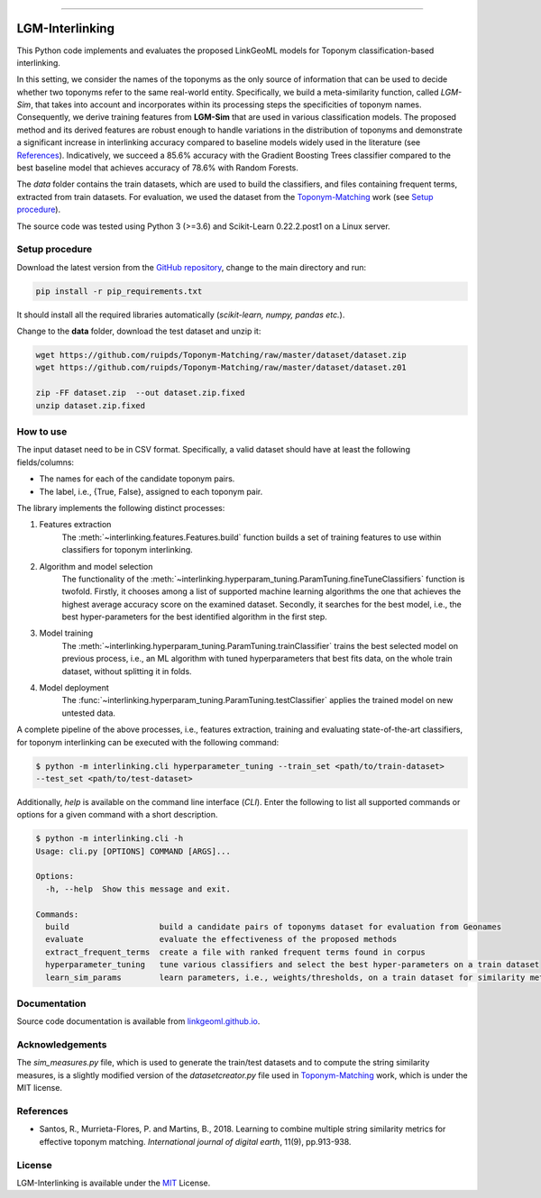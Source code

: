 |MIT|

=====

================
LGM-Interlinking
================
This Python code implements and evaluates the proposed LinkGeoML models for Toponym classification-based interlinking.

In this setting, we consider the names of the toponyms as the only source of information that can be used to decide
whether two toponyms refer to the same real-world entity.
Specifically, we build a meta-similarity function, called *LGM-Sim*, that takes into account
and incorporates within its processing steps the specificities of toponym names. Consequently, we derive training
features from **LGM-Sim** that are used in various classification models. The proposed method and its derived features
are robust enough to handle variations in the distribution of toponyms and demonstrate a significant increase in
interlinking accuracy compared to baseline models widely used in the literature (see `References`_). Indicatively, we
succeed a 85.6% accuracy with the Gradient Boosting Trees classifier compared to the best baseline model that achieves
accuracy of 78.6% with Random Forests.

The *data* folder contains the train datasets, which are used to build the classifiers, and files containing frequent
terms, extracted from train datasets. For evaluation, we used the dataset from
the `Toponym-Matching <https://github.com/ruipds/Toponym-Matching>`_ work (see `Setup procedure`_).

..
    The **scripts** folder contains the evaluation setting used to execute the experiments and collect the results presented in the paper:
      - `./scripts/basic_train_latin.sh`: collect the effectiveness values for the **basic** setup on the **100k latin** dataset;
      - `./scripts/lgm_train_latin.sh`: collect the effectiveness values for the **LGM** setup on the **100k latin** dataset;
      - `./scripts/basic_train_global.sh`: collect the effectiveness values for the **basic** setup on the **100k global** dataset;
      - `./scripts/lgm_train_global.sh`: collect the effectiveness values for the **LGM** setup on the **100k global** dataset;
      - `./scripts/basic_test_100klatin_parameter_based.sh`: collect the effectiveness values for the **basic** setup on the global dataset with hyper parameters obtained on the **100k latin train** dataset;
      - `./scripts/lgm_test_100klatin_parameter_based.sh`: collect the effectiveness values for the LGM setup on the global dataset with hyper parameters obtained on the **100k latin train** dataset;
      - `./scripts/basic_test_100kglobal_parameter_based.sh`: collect the effectiveness values for the **basic** setup on the global dataset with hyper parameters obtained on the **100k global train** dataset;
      - `./scripts/lgm_test_100kglobal_parameter_based.sh`: collect the effectiveness values for the **LGM** setup on the global dataset with hyper parameters obtained on the **100k global train** dataset.

The source code was tested using Python 3 (>=3.6) and Scikit-Learn 0.22.2.post1 on a Linux server.

Setup procedure
---------------
Download the latest version from the `GitHub repository <https://github.com/LinkGeoML/LGM-Interlinking.git>`_, change to
the main directory and run:

.. code-block:: bash

   pip install -r pip_requirements.txt

It should install all the required libraries automatically (*scikit-learn, numpy, pandas etc.*).

Change to the **data** folder, download the test dataset and unzip it:

.. code-block:: bash

   wget https://github.com/ruipds/Toponym-Matching/raw/master/dataset/dataset.zip
   wget https://github.com/ruipds/Toponym-Matching/raw/master/dataset/dataset.z01

   zip -FF dataset.zip  --out dataset.zip.fixed
   unzip dataset.zip.fixed


How to use
----------
The input dataset need to be in CSV format. Specifically, a valid dataset should have at least the following
fields/columns:

* The names for each of the candidate toponym pairs.
* The label, i.e., {True, False}, assigned to each toponym pair.

The library implements the following distinct processes:

#. Features extraction
    The :meth:`~interlinking.features.Features.build` function builds a set of training features to use within
    classifiers for toponym interlinking.

#. Algorithm and model selection
    The functionality of the :meth:`~interlinking.hyperparam_tuning.ParamTuning.fineTuneClassifiers` function is twofold.
    Firstly, it chooses among a list of supported machine learning algorithms the one that achieves the highest average
    accuracy score on the examined dataset. Secondly, it searches for the best model, i.e., the best hyper-parameters
    for the best identified algorithm in the first step.

#. Model training
    The :meth:`~interlinking.hyperparam_tuning.ParamTuning.trainClassifier` trains the best selected model on previous
    process, i.e., an ML algorithm with tuned hyperparameters that best fits data, on the whole train dataset, without
    splitting it in folds.

#. Model deployment
    The :func:`~interlinking.hyperparam_tuning.ParamTuning.testClassifier` applies the trained model on new untested data.

A complete pipeline of the above processes, i.e., features extraction, training and evaluating state-of-the-art
classifiers, for toponym interlinking can be executed with the following command:

.. code-block:: bash

    $ python -m interlinking.cli hyperparameter_tuning --train_set <path/to/train-dataset>
    --test_set <path/to/test-dataset>

Additionally, *help* is available on the command line interface (*CLI*). Enter the following to list all supported
commands or options for a given command with a short description.

.. code-block:: bash

    $ python -m interlinking.cli -h
    Usage: cli.py [OPTIONS] COMMAND [ARGS]...

    Options:
      -h, --help  Show this message and exit.

    Commands:
      build                   build a candidate pairs of toponyms dataset for evaluation from Geonames
      evaluate                evaluate the effectiveness of the proposed methods
      extract_frequent_terms  create a file with ranked frequent terms found in corpus
      hyperparameter_tuning   tune various classifiers and select the best hyper-parameters on a train dataset
      learn_sim_params        learn parameters, i.e., weights/thresholds, on a train dataset for similarity metrics

Documentation
-------------
Source code documentation is available from `linkgeoml.github.io`__.

__ https://linkgeoml.github.io/LGM-Interlinking/


Acknowledgements
-------------------
The *sim_measures.py* file, which is used to generate the train/test datasets and to compute the string similarity
measures, is a slightly modified version of the *datasetcreator.py* file used in
`Toponym-Matching <https://github.com/ruipds/Toponym-Matching>`_ work, which is under the MIT license.

References
----------
* Santos, R., Murrieta-Flores, P. and Martins, B., 2018. Learning to combine multiple string similarity metrics for
  effective toponym matching. *International journal of digital earth*, 11(9), pp.913-938.


License
-------
LGM-Interlinking is available under the `MIT <https://opensource.org/licenses/MIT>`_ License.

..
    .. |Documentation Status| image:: https://readthedocs.org/projects/coala/badge/?version=latest
       :target: https://linkgeoml.github.io/LGM-Interlinking/

.. |MIT| image:: https://img.shields.io/badge/License-MIT-yellow.svg
   :target: https://opensource.org/licenses/MIT
